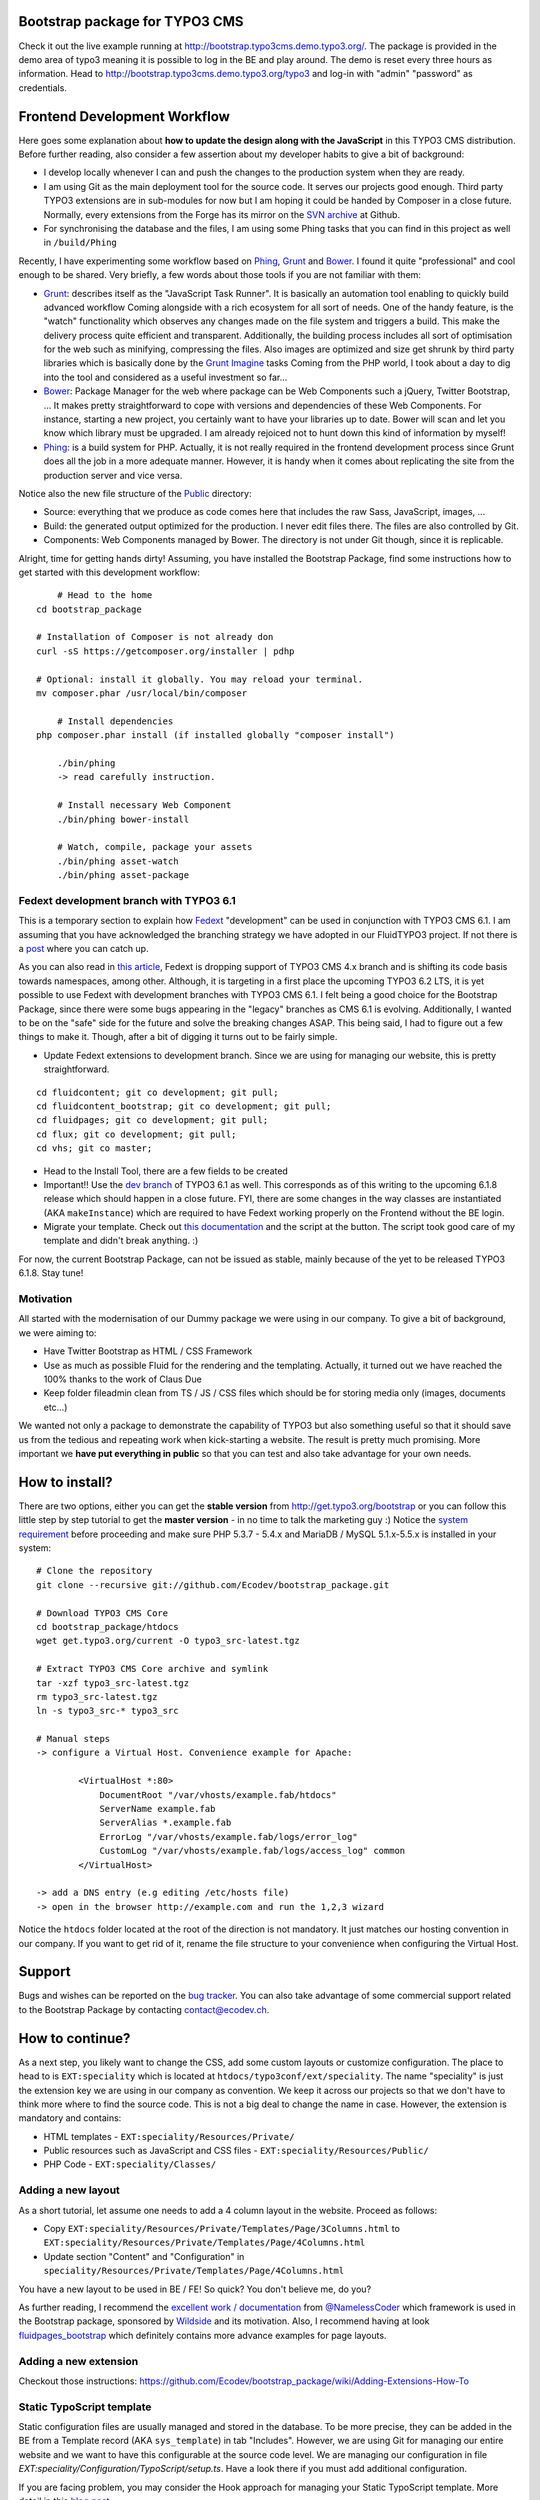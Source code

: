 Bootstrap package for TYPO3 CMS
===============================

Check it out the live example running at http://bootstrap.typo3cms.demo.typo3.org/. The package is provided in the demo area of typo3 meaning it is
possible to log in the BE and play around. The demo is reset every three hours as information.
Head to http://bootstrap.typo3cms.demo.typo3.org/typo3 and log-in with "admin" "password" as credentials.

Frontend Development Workflow
=============================

Here goes some explanation about **how to update the design along with the JavaScript** in this TYPO3 CMS distribution.
Before further reading, also consider a few assertion about my developer habits to give a bit of background:

* I develop locally whenever I can and push the changes to the production system when they are ready.
* I am using Git as the main deployment tool for the source code. It serves our projects good enough.
  Third party TYPO3 extensions are in sub-modules for now but I am hoping it could be handed by Composer in a close future.
  Normally, every extensions from the Forge has its mirror on the `SVN archive`_  at Github.
* For synchronising the database and the files, I am using some Phing tasks that you can find in this project as well in ``/build/Phing``

Recently, I have experimenting some workflow based on `Phing`_, `Grunt`_ and `Bower`_. I found it quite "professional" and cool enough to be shared.
Very briefly, a few words about those tools if you are not familiar with them:

- `Grunt`_: describes itself as the "JavaScript Task Runner". It is basically an automation tool enabling to quickly build advanced workflow
  Coming alongside with a rich ecosystem for all sort of needs.
  One of the handy feature, is the "watch" functionality which observes any changes made on the file system and triggers
  a build. This make the delivery process quite efficient and transparent. Additionally, the building process
  includes all sort of optimisation for the web such as minifying, compressing the files.
  Also images are optimized and size get shrunk by third party libraries which is basically done by the `Grunt Imagine`_ tasks
  Coming from the PHP world, I took about a day to dig into the tool and considered as a useful investment so far...

- `Bower`_: Package Manager for the web where package can be Web Components such a jQuery, Twitter Bootstrap, ...
  It makes pretty straightforward to cope with versions and dependencies of these Web Components.
  For instance, starting a new project, you certainly want to have your libraries up to date.
  Bower will scan and let you know which library must be upgraded. I am already rejoiced not to hunt down this kind of information by myself!

- `Phing`_: is a build system for PHP. Actually, it is not really required in the frontend development process since Grunt does all the job in a more adequate manner.
  However, it is handy when it comes about replicating the site from the production server and vice versa.

Notice also the new file structure of the `Public`_ directory:

- Source: everything that we produce as code comes here that includes the raw Sass, JavaScript, images, ...
- Build: the generated output optimized for the production. I never edit files there. The files are also controlled by Git.
- Components: Web Components managed by Bower. The directory is not under Git though, since it is replicable.

Alright, time for getting hands dirty! Assuming, you have installed the Bootstrap Package, find some instructions how to get started
with this development workflow::

	# Head to the home
    cd bootstrap_package

    # Installation of Composer is not already don
    curl -sS https://getcomposer.org/installer | pdhp

    # Optional: install it globally. You may reload your terminal.
    mv composer.phar /usr/local/bin/composer

	# Install dependencies
    php composer.phar install (if installed globally "composer install")

	./bin/phing
	-> read carefully instruction.

	# Install necessary Web Component
	./bin/phing bower-install

	# Watch, compile, package your assets
	./bin/phing asset-watch
	./bin/phing asset-package

.. _Grunt: http://gruntjs.com/
.. _Bower: http://bower.io/
.. _Phing: http://www.phing.info/
.. _SVN archive: https://github.com/TYPO3-svn-archive/
.. _Public: https://github.com/Ecodev/bootstrap_package/tree/master/htdocs/typo3conf/ext/speciality/Resources/Public
.. _Grunt Imagine: https://github.com/asciidisco/grunt-imagine


Fedext development branch with TYPO3 6.1
----------------------------------------

This is a temporary section to explain how `Fedext`_ "development" can be used in conjunction with TYPO3 CMS 6.1.
I am assuming that you have acknowledged the branching strategy we have adopted in our FluidTYPO3 project. If not there is a `post`_ where you can catch up.

As you can also read in `this article`_, Fedext is dropping support of TYPO3 CMS 4.x branch and is shifting its code basis towards namespaces, among other.
Although, it is targeting in a first place the upcoming TYPO3 6.2 LTS, it is yet possible to use Fedext with development branches with TYPO3 CMS 6.1.
I felt being a good choice for the Bootstrap Package, since there were some bugs appearing in the "legacy" branches as CMS 6.1
is evolving. Additionally, I wanted to be on the "safe" side for the future and solve the breaking changes ASAP.
This being said, I had to figure out a few things to make it. Though, after a bit of digging it turns out to be fairly simple.

* Update Fedext extensions to development branch. Since we are using for managing our website, this is pretty straightforward.

::

	cd fluidcontent; git co development; git pull;
	cd fluidcontent_bootstrap; git co development; git pull;
	cd fluidpages; git co development; git pull;
	cd flux; git co development; git pull;
	cd vhs; git co master;

* Head to the Install Tool, there are a few fields to be created

* Important!! Use the `dev branch`_ of TYPO3 6.1 as well. This corresponds as of this writing to the upcoming 6.1.8 release which should happen in a close future.
  FYI, there are some changes in the way classes are instantiated (AKA ``makeInstance``) which are required to have Fedext working properly on the Frontend without the BE login.

* Migrate your template. Check out `this documentation`_ and the script at the button. The script took good care of my template and didn't break anything. :)

For now, the current Bootstrap Package, can not be issued as stable, mainly because of the yet to be released TYPO3 6.1.8. Stay tune!

.. _this documentation: https://github.com/FluidTYPO3/documentation/blob/master/Namespaces.md
.. _dev branch: https://git.typo3.org/Packages/TYPO3.CMS.git/shortlog/refs/heads/TYPO3_6-1
.. _post: https://fedext.net/blog/git-branching-strategy.html
.. _Fedext: https://fedext.net/
.. _this article: https://fedext.net/blog/dropping-typo3-4x-support.html


Motivation
----------

All started with the modernisation of our Dummy package we were using in our company. To give a bit of background, we were aiming to:

* Have Twitter Bootstrap as HTML / CSS Framework
* Use as much as possible Fluid for the rendering and the templating. Actually, it turned out we have reached the 100% thanks to the work of Claus Due
* Keep folder fileadmin clean from TS / JS / CSS files which should be for storing media only (images, documents etc…)

We wanted not only a package to demonstrate the capability of TYPO3 but also something useful so that it should save us from the tedious and repeating work when kick-starting a website. The result is pretty much promising. More important we **have put everything in public** so that you can test and also take advantage for your own needs.

How to install?
===============

There are two options, either you can get the **stable version** from http://get.typo3.org/bootstrap or you can follow this
little step by step tutorial to get the **master version** - in no time to talk the marketing guy :) Notice the
`system requirement`_ before proceeding and make sure PHP 5.3.7 - 5.4.x and MariaDB / MySQL 5.1.x-5.5.x is installed in your
system::

	# Clone the repository
	git clone --recursive git://github.com/Ecodev/bootstrap_package.git

	# Download TYPO3 CMS Core
	cd bootstrap_package/htdocs
	wget get.typo3.org/current -O typo3_src-latest.tgz

	# Extract TYPO3 CMS Core archive and symlink
	tar -xzf typo3_src-latest.tgz
	rm typo3_src-latest.tgz
	ln -s typo3_src-* typo3_src

	# Manual steps
	-> configure a Virtual Host. Convenience example for Apache:

		<VirtualHost *:80>
		    DocumentRoot "/var/vhosts/example.fab/htdocs"
		    ServerName example.fab
		    ServerAlias *.example.fab
		    ErrorLog "/var/vhosts/example.fab/logs/error_log"
		    CustomLog "/var/vhosts/example.fab/logs/access_log" common
		</VirtualHost>

	-> add a DNS entry (e.g editing /etc/hosts file)
	-> open in the browser http://example.com and run the 1,2,3 wizard


Notice the ``htdocs`` folder located at the root of the direction is not mandatory. It just matches our hosting convention in our company.
If you want to get rid of it, rename the file structure to your convenience when configuring the Virtual Host.

.. _system requirement: http://wiki.typo3.org/TYPO3_6.1#System_Requirements

Support
=======

Bugs and wishes can be reported on the `bug tracker`_. You can also take advantage of some commercial support related to the Bootstrap Package by contacting contact@ecodev.ch.

.. _bug tracker: https://github.com/Ecodev/bootstrap_package/issues

How to continue?
================

As a next step, you likely want to change the CSS, add some custom layouts or customize configuration.
The place to head to is ``EXT:speciality`` which is located at ``htdocs/typo3conf/ext/speciality``. The name "speciality"
is just the extension key we are using in our company as convention. We keep it across our projects so that we don't have to think more
where to find the source code. This is not a big deal to change the name in case. However, the extension is mandatory and contains:

* HTML templates - ``EXT:speciality/Resources/Private/``
* Public resources such as JavaScript and CSS files  - ``EXT:speciality/Resources/Public/``
* PHP Code - ``EXT:speciality/Classes/``

Adding a new layout
-------------------

As a short tutorial, let assume one needs to add a 4 column layout in the website. Proceed as follows:

* Copy ``EXT:speciality/Resources/Private/Templates/Page/3Columns.html`` to ``EXT:speciality/Resources/Private/Templates/Page/4Columns.html``
* Update section "Content" and "Configuration" in ``speciality/Resources/Private/Templates/Page/4Columns.html``

You have a new layout to be used in BE / FE! So quick? You don't believe me, do you?

As further reading, I recommend the `excellent work / documentation`_ from `@NamelessCoder`_ which framework is used in the Bootstrap package, sponsored by `Wildside`_  and its motivation. Also, I recommend having at look `fluidpages_bootstrap`_ which definitely contains more advance examples for page layouts.


.. _excellent work / documentation: http://fedext.net/features.html
.. _@NamelessCoder: https://twitter.com/NamelessCoder
.. _Wildside: http://www.wildside.dk/da/start/
.. _fluidpages_bootstrap: https://github.com/NamelessCoder/fluidpages_bootstrap


Adding a new extension
----------------------

Checkout those instructions:
https://github.com/Ecodev/bootstrap_package/wiki/Adding-Extensions-How-To

Static TypoScript template
--------------------------

Static configuration files are usually managed and stored in the database. To be more precise, they can be added in the BE
from a Template record (AKA ``sys_template``) in tab "Includes".
However, we are using Git for managing our entire website and we want to have this configurable at the source code level.
We are managing our configuration in file `EXT:speciality/Configuration/TypoScript/setup.ts`. Have a look there if you must add additional
configuration.

If you are facing problem, you may consider the Hook approach for managing your Static TypoScript template. More detail in this `blog post`_.

.. _blog post: http://blog.causal.ch/2012/05/automatically-including-static-ts-from.html


Tip for development
-------------------

* TYPO3 has many levels of caches. While it is good for performance, it will become very annoying in development mode. Check out the `uncache extension`_ to work around.
* For new TYPO3 developers which are starting with extension development take advantage of the `extension builder`_.

.. _uncache extension: https://github.com/NamelessCoder/uncache
.. _extension builder: https://forge.typo3.org/projects/show/extension-extension_builder

Behavior-driven development
===========================

The main purpose of `behavior-driven development`_ (abbreviated BDD) is to ensure the feature set is there taking
the point of view of a User (largely speaking). It is also referred as
"Acceptance tests". Acceptance criteria should be written in terms of scenarios and implemented as classes:
Given [initial context], when [event occurs], then [ensure some outcomes].

See it in practice::

	cd tests

	curl http://getcomposer.org/installer | php
	php composer.phar install

	./bin/behat

Feature tests files are to be found into ``tests/features``.

.. _behavior-driven development: http://en.wikipedia.org/wiki/Behavior-driven_development
Making your own introduction package